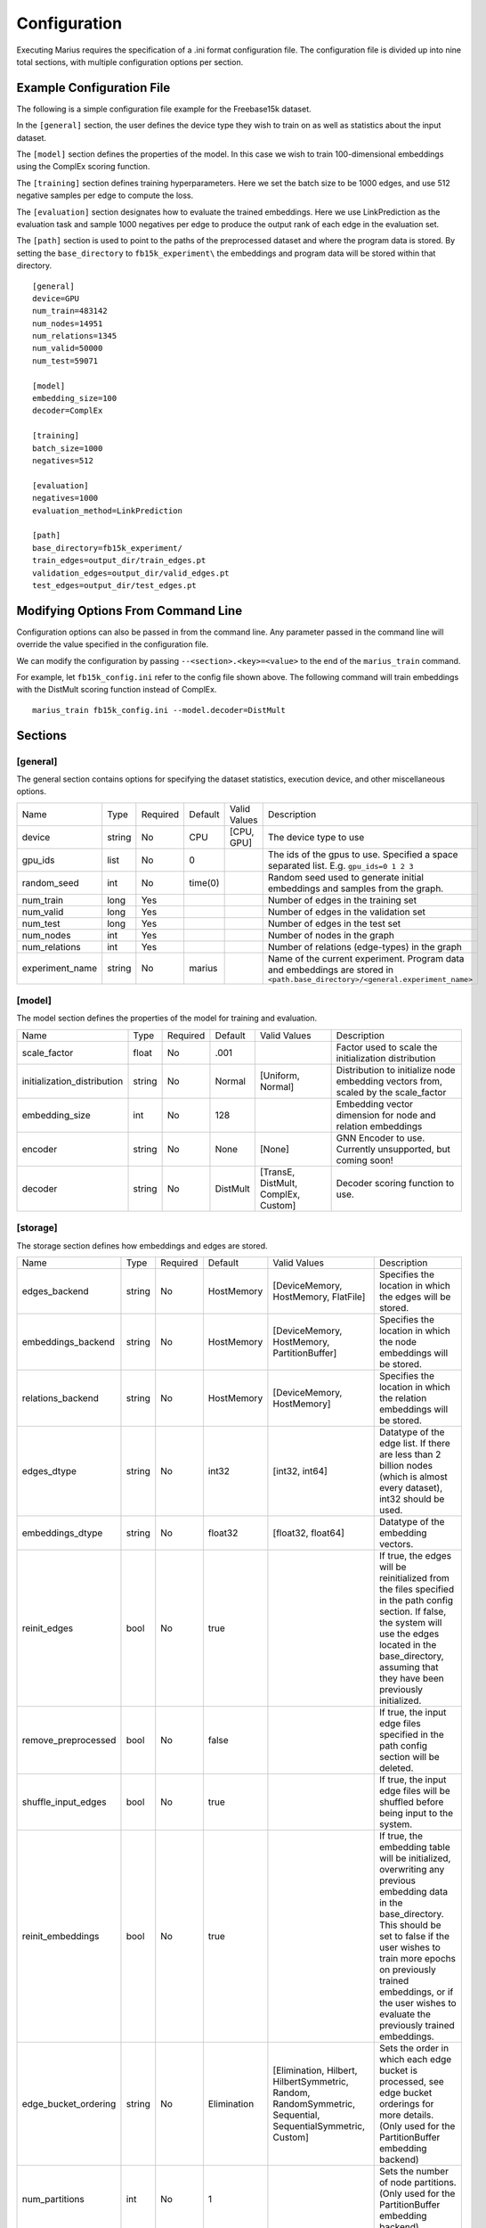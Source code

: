 .. _configuration:

*************
Configuration
*************

Executing Marius requires the specification of a .ini format configuration file.
The configuration file is divided up into nine total sections, with multiple configuration options per section.

Example Configuration File
--------------------------

The following is a simple configuration file example for the Freebase15k dataset.

In the ``[general]`` section, the user defines the device type they wish to train on as well as statistics about the input dataset.

The ``[model]`` section defines the properties of the model. In this case we wish to train 100-dimensional embeddings using the ComplEx scoring function.

The ``[training]`` section defines training hyperparameters. Here we set the batch size to be 1000 edges, and use 512 negative samples per edge to compute the loss.

The ``[evaluation]`` section designates how to evaluate the trained embeddings. Here we use LinkPrediction as the evaluation task and sample 1000 negatives per edge to produce the output rank of each edge in the evaluation set.

The ``[path]`` section is used to point to the paths of the preprocessed dataset and where the program data is stored. By setting the ``base_directory`` to ``fb15k_experiment\`` the embeddings and program data will be stored within that directory.

::

    [general]
    device=GPU
    num_train=483142
    num_nodes=14951
    num_relations=1345
    num_valid=50000
    num_test=59071

    [model]
    embedding_size=100
    decoder=ComplEx

    [training]
    batch_size=1000
    negatives=512

    [evaluation]
    negatives=1000
    evaluation_method=LinkPrediction

    [path]
    base_directory=fb15k_experiment/
    train_edges=output_dir/train_edges.pt
    validation_edges=output_dir/valid_edges.pt
    test_edges=output_dir/test_edges.pt

Modifying Options From Command Line
-----------------------------------

Configuration options can also be passed in from the command line. Any parameter passed in the command line will override the value specified in the configuration file.

We can modify the configuration by passing ``--<section>.<key>=<value>`` to the end of the ``marius_train`` command.

For example, let ``fb15k_config.ini`` refer to the config file shown above. The following command will train embeddings with the DistMult scoring function instead of ComplEx.

::

    marius_train fb15k_config.ini --model.decoder=DistMult

Sections
------------

[general]
^^^^^^^^^

The general section contains options for specifying the dataset statistics, execution device, and other miscellaneous options.

===============  ======  ========  =======  =============  =============
   Name          Type    Required  Default  Valid Values   Description
---------------  ------  --------  -------  -------------  -------------
device           string  No        CPU      [CPU, GPU]     The device type to use
gpu_ids          list    No        0                       The ids of the gpus to use. Specified a space separated list. E.g. ``gpu_ids=0 1 2 3``
random_seed      int     No        time(0)                 Random seed used to generate initial embeddings and samples from the graph.
num_train        long    Yes                               Number of edges in the training set
num_valid        long    Yes                               Number of edges in the validation set
num_test         long    Yes                               Number of edges in the test set
num_nodes        int     Yes                               Number of nodes in the graph
num_relations    int     Yes                               Number of relations (edge-types) in the graph
experiment_name  string  No        marius                  Name of the current experiment. Program data and embeddings are stored in ``<path.base_directory>/<general.experiment_name>``
===============  ======  ========  =======  =============  =============

[model]
^^^^^^^^

The model section defines the properties of the model for training and evaluation.

===========================  ======  ========  ========  ===================================  =============
   Name                      Type    Required  Default   Valid Values                         Description
---------------------------  ------  --------  --------  -----------------------------------  -------------
scale_factor                 float   No        .001                                           Factor used to scale the initialization distribution
initialization_distribution  string  No        Normal    [Uniform, Normal]                    Distribution to initialize node embedding vectors from, scaled by the scale_factor
embedding_size               int     No        128                                            Embedding vector dimension for node and relation embeddings
encoder                      string  No        None      [None]                               GNN Encoder to use. Currently unsupported, but coming soon!
decoder                      string  No        DistMult  [TransE, DistMult, ComplEx, Custom]  Decoder scoring function to use.
===========================  ======  ========  ========  ===================================  =============

[storage]
^^^^^^^^^

The storage section defines how embeddings and edges are stored.

===========================  ======  ========  ===========  ==========================================================================================================  ===================
   Name                      Type    Required  Default      Valid Values                                                                                                Description
---------------------------  ------  --------  -----------  ----------------------------------------------------------------------------------------------------------  -------------------
edges_backend                string  No        HostMemory   [DeviceMemory, HostMemory, FlatFile]                                                                        Specifies the location in which the edges will be stored.
embeddings_backend           string  No        HostMemory   [DeviceMemory, HostMemory, PartitionBuffer]                                                                 Specifies the location in which the node embeddings will be stored.
relations_backend            string  No        HostMemory   [DeviceMemory, HostMemory]                                                                                  Specifies the location in which the relation embeddings will be stored.
edges_dtype                  string  No        int32        [int32, int64]                                                                                              Datatype of the edge list. If there are less than 2 billion nodes (which is almost every dataset), int32 should be used.
embeddings_dtype             string  No        float32      [float32, float64]                                                                                          Datatype of the embedding vectors.
reinit_edges                 bool    No        true                                                                                                                     If true, the edges will be reinitialized from the files specified in the path config section. If false, the system will use the edges located in the base_directory, assuming that they have been previously initialized.
remove_preprocessed          bool    No        false                                                                                                                    If true, the input edge files specified in the path config section will be deleted.
shuffle_input_edges          bool    No        true                                                                                                                     If true, the input edge files will be shuffled before being input to the system.
reinit_embeddings            bool    No        true                                                                                                                     If true, the embedding table will be initialized, overwriting any previous embedding data in the base_directory. This should be set to false if the user wishes to train more epochs on previously trained embeddings, or if the user wishes to evaluate the previously trained embeddings.
edge_bucket_ordering         string  No        Elimination  [Elimination, Hilbert, HilbertSymmetric, Random, RandomSymmetric, Sequential, SequentialSymmetric, Custom]  Sets the order in which each edge bucket is processed, see edge bucket orderings for more details. (Only used for the PartitionBuffer embedding backend)
num_partitions               int     No        1                                                                                                                        Sets the number of node partitions. (Only used for the PartitionBuffer embedding backend)
buffer_capacity              int     No        2                                                                                                                        Sets how many node partitions can fit in the buffer. (Only used for the PartitionBuffer embedding backend)
prefetching                  bool    No        true                                                                                                                     If set to true, the partition buffer will use async IO and prefetching of node partitions. (Only used for the PartitionBuffer embedding backend)
conserve_memory              bool    No        false                                                                                                                    Reduces memory consumption of shuffling operations between epochs at the cost of extra IO.
===========================  ======  ========  ===========  ==========================================================================================================  ===================


[training]
^^^^^^^^^^

The training section allows for setting training hyperparameters.

===========================  ======  ========  ==========  ===========================================  ===================
   Name                      Type    Required  Default     Valid Values                                 Description
---------------------------  ------  --------  ----------  -------------------------------------------  -------------------
batch_size                   int     No        10000                                                    The number of edges in each batch.
number_of_chunks             int     No        16                                                       Tunes the amount of reuse of the sampled negatives. See negative sampling for more details.
negatives                    int     No        512                                                      The number of negative edges that should be used per positive edge when computing the loss.
degree_fraction              float   No        .5                                                       The fraction of the negative samples that are sampled proportional to degree, where the rest are sampled uniformly from the graph.
negative_sampling_access     string  No        Uniform      [Uniform, UniformCrossPartition]            This parameter is only used for the PartitionBuffer backend. If set to Uniform, all uniform negative samples will be produced from within the same node partitions as the source and destination nodes of a batch. Setting to UniformCrossPartition will sample from all partitions currently in the buffer, which may result in higher quality embeddings.
learning_rate                float   No        .1                                                       Sets the learning rate of the optimizer.
regularization_coef          float   No        2e-6                                                     Coefficient to scale the regularization loss.
regularization_norm          int     No        2                                                        Norm of the regularization.
optimizer                    string  No        Adagrad      [Adagrad]                                   Currently Adagrad is the only supported optimizer.
loss                         string  No        SoftMax      [SoftMax, Ranking]                          Sets the loss function. The Ranking loss can be tuned with the margin parameter.
margin                       float   No        0                                                        Sets the margin for the Ranking loss function
average_gradients            bool    No        false                                                    If true, the gradients will be averaged when accumulating gradients for a batch. If false, the gradients will be summed.
synchronous                  bool    No        false                                                    If true, the training will be performed synchronously without use of the training pipeline. If false, the training pipeline will be used. If embedding data is stored in HostMemory or the PartitionBuffer, synchronous training will be slow due to data movement wait times.
num_epochs                   int     No        10                                                       The number of epochs to train to.
checkpoint_interval          int     No        9999                                                     Determines how many epochs should complete before checkpointing the embedding parameters. By default this is set to 9999, a large number which is used to effectively disable checkpointing. Checkpoints are stored in ``<base_directory>/<experiment_name>/embeddings/embeddings_<epoch_id>.bin`` and ``<base_directory>/<experiment_name>/relations/embeddings_<epoch_id>.bin``
shuffle_interval             int     No        1                                                        Determines how many epochs should complete before the edges are shuffled. If set to 1, the edges will be shuffled after every epoch.
===========================  ======  ========  ==========  ===========================================  ===================


[training_pipeline]
^^^^^^^^^^^^^^^^^^^

The training pipeline section is for advanced users who wish to maximize the throughput of the asynchronous training pipeline and/or limit the amount of asynchronicity to improve model accuracy.

==============================  ======  ========  ==========  ===========================================  ===================
   Name                         Type    Required  Default     Valid Values                                 Description
------------------------------  ------  --------  ----------  -------------------------------------------  -------------------
max_batches_in_flight           int     No        16                                                       Sets the maximum number of batches allowed to be in the training pipeline at the same time. Large values may improve training throughput at the cost of model accuracy due to staleness of embedding parameters.
embeddings_host_queue_size      int     No        4                                                        Sets the capacity of the queue on the host machine which stages batches for transfer to the device (if using a GPU for computation) or for preparation for computation (if using CPUs for computation).
embeddings_device_queue_size    int     No        4                                                        Sets the capacity of the queue on the device which contains the batches that have been transferred from the host. (Only used for GPU computation)
gradients_host_queue_size       int     No        4                                                        Sets the capacity of the queue on the device which stages gradients updates for batches to be transferred back to the host. (Only used for GPU computation)
gradients_device_queue_size     int     No        4                                                        Sets the capacity of the queue on the host which contains the gradient updates for batches, which will then be applied to storage.
num_embedding_loader_threads    int     No        2                                                        Number of threads used to load embeddings from storage.
num_embedding_transfer_threads  int     No        2                                                        Number of threads to used transfer batches from host to device.
num_compute_threads             int     No        1                                                        Number of threads used to perform forward and backward pass. Should be set to number of GPUs if using GPU computation.
num_gradient_transfer_threads   int     No        2                                                        Number of threads to used transfer gradient updates from device to host.
num_embedding_update_threads    int     No        2                                                        Number of threads used to apply gradient updates to storage.
==============================  ======  ========  ==========  ===========================================  ===================


[evaluation]
^^^^^^^^^^^^

This section sets the configuration for the evaluation of embeddings.

===========================  ======  ========  ==============  ===========================================  ===================
   Name                      Type    Required  Default         Valid Values                                 Description
---------------------------  ------  --------  --------------  -------------------------------------------  -------------------
batch_size                   int     No        1000                                                         The number of edges in each batch.
number_of_chunks             int     No        1                                                            Tunes the amount of reuse of the sampled negatives. See negative sampling for more details.
negatives                    int     No        1000                                                         The number of negative edges that should be used per positive edge during evaluation.
degree_fraction              float   No        .5                                                           The fraction of the negative samples that are sampled proportional to degree, where the rest are sampled uniformly from the graph.
negative_sampling_access     string  No        Uniform         [Uniform, All]                               If set to All, the negatives parameter will be ignored and all nodes in the graph will be used to produce negatives.
synchronous                  bool    No        false                                                        If true, the evaluation will be performed synchronously without use of the evaluation pipeline. If false, the evaluation pipeline will be used. If embedding data is stored in HostMemory or the PartitionBuffer, synchronous evaluation will be slow due to data movement wait times.
epochs_per_eval              int     No        1                                                            Determines how many epochs will complete before evaluation on the validation set is performed. Setting to 1 will evaluate the embeddings after every epoch.
evaluation_method            string  No        LinkPrediction  [LinkPrediction, NodeClassification]         Sets which evaluation method should be used.
filtered_negatives           bool    No        false                                                        Setting to true requires setting negative_sampling_access=All and will filter out any false negatives that are produced by the negative sampling.
===========================  ======  ========  ==============  ===========================================  ===================

[evaluation_pipeline]
^^^^^^^^^^^^^^^^^^^^^

The evaluation pipeline section is for advanced users who wish to maximize the throughput of the asynchronous evaluation pipeline. The defaults should work well for 99.9% of use cases.

==============================  ======  ========  ==========  ===========================================  ===================
   Name                         Type    Required  Default     Valid Values                                 Description
------------------------------  ------  --------  ----------  -------------------------------------------  -------------------
max_batches_in_flight           int     No        32                                                       Sets the maximum number of batches allowed to be in the evaluation pipeline at the same time. Unlike the training pipeline we can allow as many batches as we need into the pipeline since we are not updating embeddings during the evaluation, and hence there are no stale embeddings.
embeddings_host_queue_size      int     No        8                                                        Sets the capacity of the queue on the host machine which stages batches for transfer to the device (if using a GPU for computation) or for preparation for computation (if using CPUs for computation).
embeddings_device_queue_size    int     No        8                                                        Sets the capacity of the queue on the device which contains the batches that have been transferred from the host. (Only used for GPU computation)
num_embedding_loader_threads    int     No        4                                                        Number of threads used to load embeddings from storage.
num_embedding_transfer_threads  int     No        4                                                        Number of threads to used transfer batches from host to device.
num_evaluate_threads            int     No        1                                                        Number of threads used to perform forward and backward pass. Should be set to number of GPUs used for computation if using GPU computation
==============================  ======  ========  ==========  ===========================================  ===================


[path]
^^^^^^^^

This section is used to denote the location of the preprocessed files for the input dataset.

==============================  ======  ========  ==========  ===========================================  ===================
   Name                         Type    Required  Default     Valid Values                                 Description
------------------------------  ------  --------  ----------  -------------------------------------------  -------------------
base_directory                  string  No        data/                                                    Path to where Marius should store program data and embeddings for experiments: ``<path.base_directory>/<general.experiment_name>``
train_edges                     string  No                                                                 Path to preprocessed training edges file
train_edges_partitions          string  No                                                                 Path to file which denotes the sizes of the edge buckets in the training edges file
validation_edges                string  No                                                                 Path to preprocessed validation edges file
validation_partitions           string  No                                                                 Path to file which denotes the sizes of the edge buckets in the validation edges file
test_edges                      string  No                                                                 Path to preprocessed test edges file
test_edges_partitions           string  No                                                                 Path to file which denotes the sizes of the edge buckets in the test edges file
node_labels                     string  No                                                                 Path to the file which contains the labels of the nodes.
relation_labels                 string  No                                                                 Path to fhe file which contains the labels of the relations (edge-types).
node_ids                        string  No                                                                 Path to the file which contains the ids of nodes.
relations_ids                   string  No                                                                 Path to the file which contains the ids of relations.
custom_ordering                 string  No                                                                 Path to a file which explicitly defines the ordering in which edge buckets should be processed. Used with ``storage.edge_bucket_ordering=Custom``
==============================  ======  ========  ==========  ===========================================  ===================

[reporting]
^^^^^^^^^^^

This section is used to set reporting configuration options.

==============================  ======  ========  ==========  ===========================================  ===================
   Name                         Type    Required  Default     Valid Values                                 Description
------------------------------  ------  --------  ----------  -------------------------------------------  -------------------
logs_per_epoch                  int     No        10                                                       Sets how often Marius should report progress during training. Setting to 10 means that 10 progress updates will be given during an epoch.
log_level                       string  No        info        [info, debug, trace]                         Sets the log level of the console logger.
==============================  ======  ========  ==========  ===========================================  ===================


Full Default Configuration File
-------------------------------

Here we show the defaults for each configuration options in .ini format.

``#`` is used to denote configuration options that do not have defaults or their default value is set programmatically.

::

    [general]
    device=CPU
    gpu_ids=0

    # defaults to using "time(0)" as random seed if not specified
    #random_seed

    #num_train
    #num_nodes
    #num_relations
    #num_valid
    #num_test

    experiment_name=marius

    [model]
    scale_factor=.001
    initialization_distribution=Normal
    embedding_size=128
    encoder=None
    decoder=DistMult

    [storage]
    edges_backend=HostMemory
    reinit_edges=true
    remove_preprocessed=false
    shuffle_input_edges=true
    edges_dtype=int32
    embeddings_backend=HostMemory
    reinit_embeddings=true
    relations_backend=HostMemory
    embeddings_dtype=float32
    edge_bucket_ordering=Elimination
    num_partitions=1
    buffer_capacity=2
    prefetching=true
    conserve_memory=false

    [training]
    batch_size=10000
    number_of_chunks=16
    negatives=512
    degree_fraction=.5
    negative_sampling_access=Uniform
    learning_rate=.1
    regularization_coef=2e-6
    regularization_norm=2
    optimizer=Adagrad
    loss=SoftMax
    margin=0
    average_gradients=false
    synchronous=false
    num_epochs=10

    # large number used to effectively disable checkpointing
    checkpoint_interval=9999
    shuffle_interval=1

    [training_pipeline]
    max_batches_in_flight=16
    embeddings_host_queue_size=4
    embeddings_device_queue_size=4
    gradients_host_queue_size=4
    gradients_device_queue_size=4
    num_embedding_loader_threads=2
    num_embedding_transfer_threads=2
    num_compute_threads=1
    num_gradient_transfer_threads=2
    num_embedding_update_threads=2

    [evaluation]
    batch_size=1000
    number_of_chunks=1
    negatives=1000
    degree_fraction=.5
    negative_sampling_access=Uniform
    epochs_per_eval=1
    evaluation_method=LinkPrediction
    filtered_evaluation=false

    [evaluation_pipeline]
    max_batches_in_flight=32
    embeddings_host_queue_size=8
    embeddings_device_queue_size=8
    num_embedding_loader_threads=4
    num_embedding_transfer_threads=4
    num_evaluate_threads=1

    [path]
    # The following do not have defaults
    # train_edges
    # train_edges_partitions
    # validation_edges
    # validation_partitions
    # test_edges
    # test_edges_partitions
    # node_labels
    # relation_labels
    # node_ids
    # relations_ids
    # custom_ordering

    base_directory=data/

    [reporting]
    logs_per_epoch=10
    log_level=info